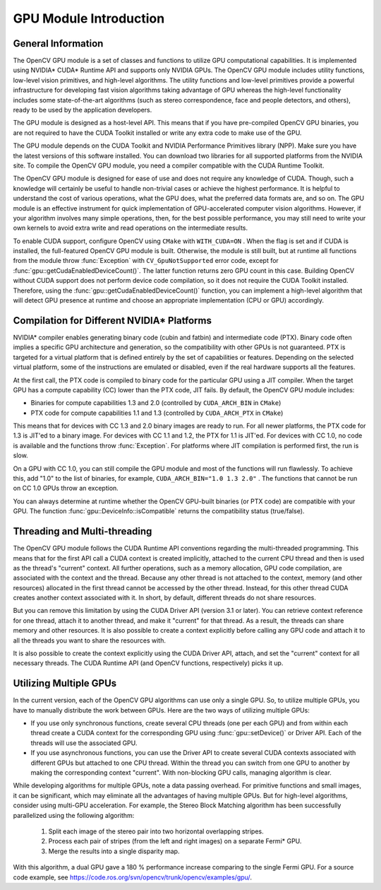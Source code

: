 GPU Module Introduction
=======================

.. highlight:: cpp

General Information
-------------------

The OpenCV GPU module is a set of classes and functions to utilize GPU computational capabilities. It is implemented using NVIDIA* CUDA* Runtime API and supports only NVIDIA GPUs. The OpenCV GPU module includes utility functions, low-level vision primitives, and high-level algorithms. The utility functions and low-level primitives provide a powerful infrastructure for developing fast vision algorithms taking advantage of GPU whereas the high-level functionality includes some state-of-the-art algorithms (such as stereo correspondence, face and people detectors, and others), ready to be used by the application developers.

The GPU module is designed as a host-level API. This means that if you have pre-compiled OpenCV GPU binaries, you are not required to have the CUDA Toolkit installed or write any extra code to make use of the GPU.

The GPU module depends on the CUDA Toolkit and NVIDIA Performance Primitives library (NPP). Make sure you have the latest versions of this software installed. You can download two libraries for all supported platforms from the NVIDIA site. To compile the OpenCV GPU module, you need a compiler compatible with the CUDA Runtime Toolkit.

The OpenCV GPU module is designed for ease of use and does not require any knowledge of CUDA. Though, such a knowledge will certainly be useful to handle non-trivial cases or achieve the highest performance. It is helpful to understand the cost of various operations, what the GPU does, what the preferred data formats are, and so on. The GPU module is an effective instrument for quick implementation of GPU-accelerated computer vision algorithms. However, if your algorithm involves many simple operations, then, for the best possible performance, you may still need to write your own kernels to avoid extra write and read operations on the intermediate results.

To enable CUDA support, configure OpenCV using ``CMake`` with ``WITH_CUDA=ON`` . When the flag is set and if CUDA is installed, the full-featured OpenCV GPU module is built. Otherwise, the module is still built, but at runtime all functions from the module throw
:func:`Exception` with ``CV_GpuNotSupported`` error code, except for
:func:`gpu::getCudaEnabledDeviceCount()`. The latter function returns zero GPU count in this case. Building OpenCV without CUDA support does not perform device code compilation, so it does not require the CUDA Toolkit installed. Therefore, using the
:func:`gpu::getCudaEnabledDeviceCount()` function, you can implement a high-level algorithm that will detect GPU presence at runtime and choose an appropriate implementation (CPU or GPU) accordingly.

Compilation for Different NVIDIA* Platforms
-------------------------------------------

NVIDIA* compiler enables generating binary code (cubin and fatbin) and intermediate code (PTX). Binary code often implies a specific GPU architecture and generation, so the compatibility with other GPUs is not guaranteed. PTX is targeted for a virtual platform that is defined entirely by the set of capabilities or features. Depending on the selected virtual platform, some of the instructions are emulated or disabled, even if the real hardware supports all the features.

At the first call, the PTX code is compiled to binary code for the particular GPU using a JIT compiler. When the target GPU has a compute capability (CC) lower than the PTX code, JIT fails.
By default, the OpenCV GPU module includes:

*
    Binaries for compute capabilities 1.3 and 2.0 (controlled by ``CUDA_ARCH_BIN``     in ``CMake``)

*
    PTX code for compute capabilities 1.1 and 1.3 (controlled by ``CUDA_ARCH_PTX``     in ``CMake``)

This means that for devices with CC 1.3 and 2.0 binary images are ready to run. For all newer platforms, the PTX code for 1.3 is JIT'ed to a binary image. For devices with CC 1.1 and 1.2, the PTX for 1.1 is JIT'ed. For devices with CC 1.0, no code is available and the functions throw
:func:`Exception`. For platforms where JIT compilation is performed first, the run is slow.

On a GPU with CC 1.0, you can still compile the GPU module and most of the functions will run flawlessly. To achieve this, add "1.0" to the list of binaries, for example, ``CUDA_ARCH_BIN="1.0 1.3 2.0"`` . The functions that cannot be run on CC 1.0 GPUs throw an exception.

You can always determine at runtime whether the OpenCV GPU-built binaries (or PTX code) are compatible with your GPU. The function
:func:`gpu::DeviceInfo::isCompatible` returns the compatibility status (true/false).

Threading and Multi-threading
------------------------------

The OpenCV GPU module follows the CUDA Runtime API conventions regarding the multi-threaded programming. This means that for the first API call a CUDA context is created implicitly, attached to the current CPU thread and then is used as the thread's "current" context. All further operations, such as a memory allocation, GPU code compilation, are associated with the context and the thread. Because any other thread is not attached to the context, memory (and other resources) allocated in the first thread cannot be accessed by the other thread. Instead, for this other thread CUDA creates another context associated with it. In short, by default, different threads do not share resources.

But you can remove this limitation by using the CUDA Driver API (version 3.1 or later). You can retrieve context reference for one thread, attach it to another thread, and make it "current" for that thread. As a result, the threads can share memory and other resources. It is also possible to create a context explicitly before calling any GPU code and attach it to all the threads you want to share the resources with.

It is also possible to create the context explicitly using the CUDA Driver API, attach, and set the "current" context for all necessary threads. The CUDA Runtime API (and OpenCV functions, respectively) picks it up.

Utilizing Multiple GPUs
---------

In the current version, each of the OpenCV GPU algorithms can use only a single GPU. So, to utilize multiple GPUs, you have to manually distribute the work between GPUs. Here are the two ways of utilizing multiple GPUs:

*
    If you use only synchronous functions, create several CPU threads (one per each GPU) and from within each thread create a CUDA context for the corresponding GPU using
    :func:`gpu::setDevice()`     or Driver API. Each of the threads will use the associated GPU.

*
    If you use asynchronous functions, you can use the Driver API to create several CUDA contexts associated with different GPUs but attached to one CPU thread. Within the thread you can switch from one GPU to another by making the corresponding context "current". With non-blocking GPU calls, managing algorithm is clear.

While developing algorithms for multiple GPUs, note a data passing overhead. For primitive functions and small images, it can be significant, which may eliminate all the advantages of having multiple GPUs. But for high-level algorithms, consider using multi-GPU acceleration. For example, the Stereo Block Matching algorithm has been successfully parallelized using the following algorithm:


 1.   Split each image of the stereo pair into two horizontal overlapping stripes.


 2.   Process each pair of stripes (from the left and right images) on a separate Fermi* GPU.


 3.   Merge the results into a single disparity map.

With this algorithm, a dual GPU gave a 180
%
performance increase comparing to the single Fermi GPU. For a source code example, see
https://code.ros.org/svn/opencv/trunk/opencv/examples/gpu/.

